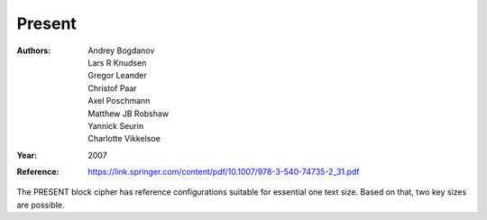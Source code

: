 Present
=======

:Authors: Andrey Bogdanov, Lars R Knudsen, Gregor Leander, Christof Paar, Axel
   Poschmann, Matthew JB Robshaw, Yannick Seurin, Charlotte Vikkelsoe
:Year: 2007
:Reference: https://link.springer.com/content/pdf/10.1007/978-3-540-74735-2_31.pdf

The PRESENT block cipher has reference configurations suitable for essential one
text size. Based on that, two key sizes are possible.
